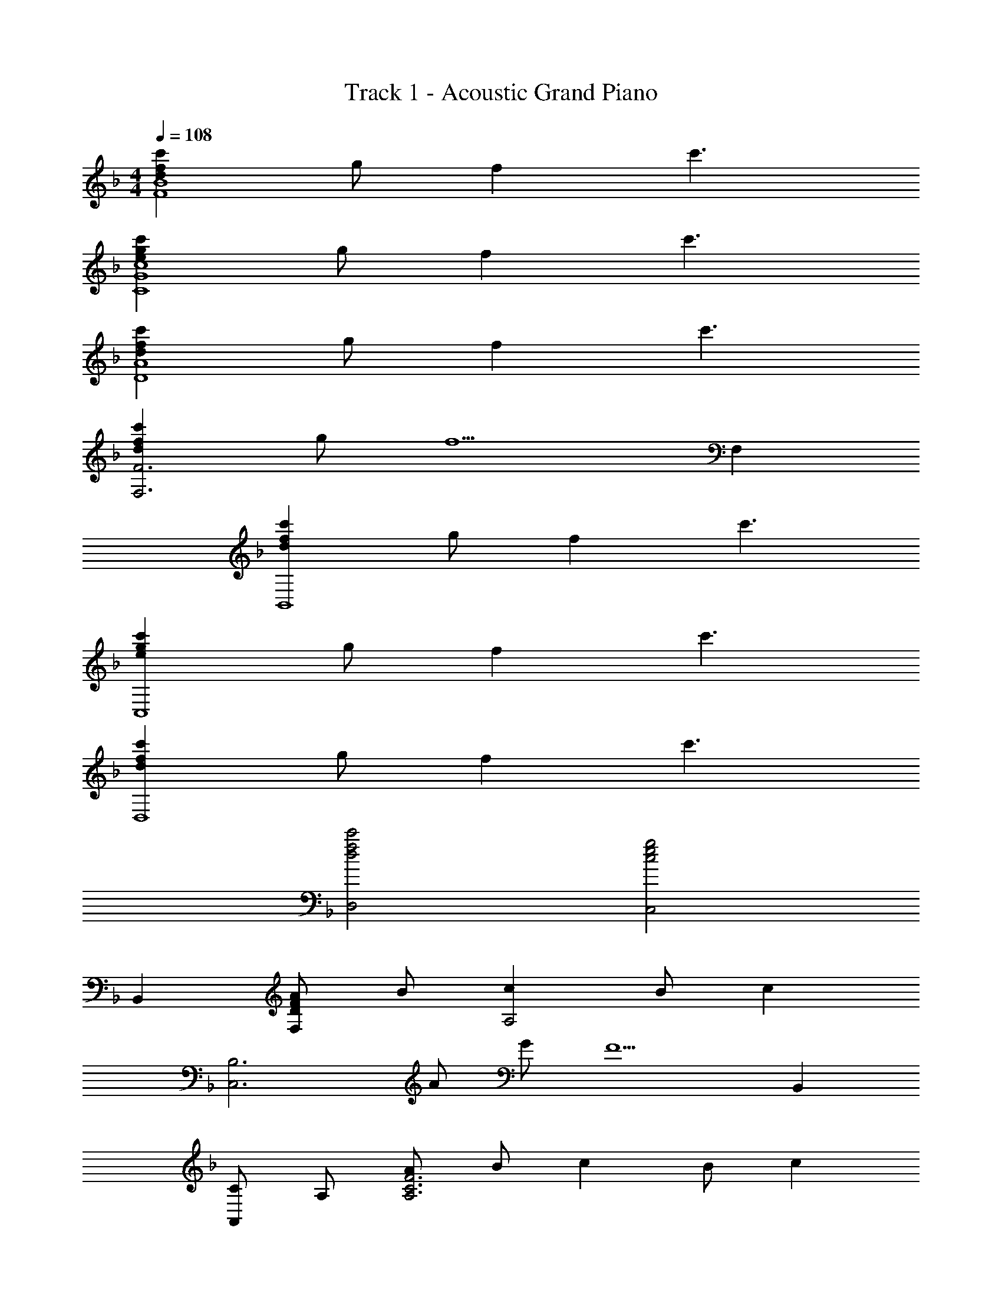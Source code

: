 X: 1
T: Track 1 - Acoustic Grand Piano
Z: ABC Generated by Starbound Composer
L: 1/8
M: 4/4
Q: 1/4=108
K: F
[d2f2c'2F8B8] g f2 c'3 
[e2g2c'2C8G8c8] g f2 c'3 
[d2f2c'2D8A8] g f2 c'3 
[d2f2c'2F,6F6] g [f5z3] F,2 
[d2f2c'2B,,8] g f2 c'3 
[e2g2c'2C,8] g f2 c'3 
[d2f2c'2D,8] g f2 c'3 
[d4f4c'4D,4] [c4e4g4C,4] 
B,,2 [DFAF,2] B [c2A,4] B [c2z] 
[C,6B,6z] A G [F5z3] B,,2 
[CA,,2] A, [AA,6C6F6] B c2 B [c2z] 
[F,,2z] e [fC,2] [e5z] [F,4A,4C4E4] 
B,, F, [DFAA,6] B c2 B [c2z] 
[C,8z] [B,FA] G F4 F 
[D,2D3G3] z [C5E5A5] 
[A,0D,,D2^F2] z A,, [D,D2A2] E, [F^F,2z7/24] [A35/48z13/48] d7/16 A [BA,2] A 
[=F2c2=F,4B,4D4] d [F2c2z] [F,4B,4D4z] e2 [f2z] 
A,, [F2c2F,3] [f2z] [A,4z] g2 [d2a2z] 
[B,,2z] [b2z] [F,2z] [d2a2z] [B,4z] f2 [c2z] 
[A,,4F,4A,4z] f [f3z2] [A,4z] a b2 
[f2c'2G,,2F,2] [gF,2] [f2z] [B,4D4F4z] d2 [c2z] 
[A,,2z] f [F,2f3] [A,4z] a b2 
[f2c'2^G,,2] [gF,2] [f2z] [F,4z] _e2 [f2z] 
[B,,4F,4z] a [b3z2] [C,4G,4z] a b2 
[B,,d8z7/24] [f371/48z13/48] [c'119/16z7/16] F, B, D F D2 B, 
B,, [cF,] [AB,] [DB5] F D2 B, 
B,, [cF,] [AB,] [DB4] F D2 B, 
[D4F4B,,4] [CEGC,2] [A2a2z] [C,,2z] [^G^g] 
[A2a2^F,,,2^F,,2] [=e^C,2] [d2z] [^F,4A,4^C4z] a2 [e2=b2z] 
[D,,2D,2z] [^c'4z] D,2 [D,4F,4A,4E4z] [A2a2] [Gg] 
[A2a2E,,2] [eE,2] [d2z] [^G,4=B,4E4z] a2 [e2b2z] 
[A,,2z] [c'4z] E,2 [C2z] [A2a2z] [G,,2z] [Gg] 
[A2a2F,,2] [eC,2] [d2z] [F,4A,4C4z] a2 [e2b2z] 
[D,,2D,2z] [c'3z] D,2 [aD,4F,4A,4E4] b2 [a2z] 
[E,,2z] [d2z] [=B,,2z] [^c2z] [E,4z] =B2 [B2z] 
A,,, [AE,,] [A,,A3] B,, [C,2z] [A2a2z] [^G,,,2G,,2z] [Gg] 
[A2a2F,,,2F,,2] [eC,2] [d2z] [F,4A,4C4z] a2 [e2b2z] 
[D,,2D,2z] [c'4z] D,2 [D,2F,2A,2E2z] [A2a2z] [D,2F,2A,2D2z] [Gg] 
[A2a2E,,2] [eE,2] [d2z] [G,2B,2E2z] [a2z] [E,2z] [e2b2z] 
A,, [c'E,] [Ca3] A, G,, [E,A2a2] G, [GgG,B,] 
[A2a2F,,2] [eC,2] [d2z] [F,2A,2C2z] [a2z] F, [F,,e2b2] 
[D,,2D,2z] [c'3z] D,2 [aD,2F,2A,2E2] [b2z] [D,2F,2A,2D2z] [a2z] 
[E,,2z] [d2z] [B,,2z] [c2z] [E,4G,4B,4z] B2 [B2z] 
A,, [AE,] [A,A3] B, [C2z] [A2z] [A,2z] G 
[A2F,,2] [EF,2] [D2z] [A,4z] A2 [E2B2z] 
[D,8F,8z] c4 [D2A2] G 
[D2A2E,,2] [EB,,2] [D2z] [E,4G,4B,4z] A2 [E2B2z] 
[A,,6E,6z] c4 [C2A2z] [G,,2E,2z] G 
[C2A2F,,2] [EC,2] [D2z] [C,4F,4A,4z] A2 [E2B2z] 
[D,,2z] [c3z] A,,2 [AD,4] B2 [A2z] 
[E,,2z] [D2z] [B,,2z] [C2z] [E,4z] B,2 [B,2z] 
A,,, [A,E,,] [A,,A,3] B,, [C,2z] [_B2_b2z] [A,,,2A,,2z] [Aa] 
[B2b2=G,,,2=G,,2] [Bf=G,2] [B2_e2z] [_B,4D4=G4z] [B2b2] [=c2=c'2z] 
[_E,,,2_E,,2z] [d4=g4b4d'4z] _E,2 [E,4B,4D4z] [B2b2] [Aa] 
[B2b2=F,,,2] [Bf=C,2] [B2e2z] [=F,2A,2=C2z] [B2b2z] [C,2z] [c2c'2z] 
B,,, [=F,,d4d'4] _B,, D, A,,, [F,,B2b2] A,, [AaC,] 
[B2b2G,,,2G,,2] [BfG,2] [B2e2z] [B,2D2G2z] [B2b2z] [G,,,2G,,2z] [c2c'2z] 
[E,,,2E,,2z] [d3g3b3d'3z] E, B, [BbE,2B,2D2] [c2c'2z] E,, [E,,,B2b2] 
F,,, [C,,B2e2] F,, [A,,B2d2] [C,2z] [c2z] [F,2z] [c2z] 
B,,, [DFBF,,] [B,,D3F3B3] D, F, [B,B2b2] [B,,,B,,] [AaA,,,A,,] 
[B2b2G,,,2G,,2] [BfG,2] [B2e2z] [B,2D2G2z] [B2b2z] G,, [G,,,c2c'2] 
[E,,,2E,,2z] [d4g4b4d'4z] E, B, [E,2B,2D2z] [B2b2z] E,, [AaE,,,] 
[F,,,B2b2] C,, [BfF,,2] [B2e2z] [F,,2A,,2C,2z] [B2b2z] [C,2F,2z] [c2c'2z] 
B,,, [dd'F,,] [B,,B3b3] D, A,,, [F,,B2b2] A,, [AaC,] 
[B2b2G,,,2G,,2] [BfG,2] [B2e2z] [B,2D2G2z] [B2b2z] [G,,,2G,,2z] [c2c'2z] 
[E,,,2E,,2z] [d3g3b3d'3z] E, B, [BbE,2B,2D2] [c2c'2z] E,, [E,,,B2b2] 
[F,,,4F,,4z] [B2e2] [B2d2z] [C,4F,4A,4C4z] c2 [c2z] 
B,,, [DFBF,,] [B,,D3F3B3] D, [F,2z] [B2z] [B,2z] A 
Q: 1/4=108
[B2G,,4D,4G,4z15/8] 
Q: 1/4=106
z/8 F [_E2z3/4] 
Q: 1/4=104
z/4 D [FB,3z5/8] 
Q: 1/4=103
z3/8 E [E2c2z/2] 
Q: 1/4=101
z/2 
[E,8G,8B,8D8z] [d4z3/8] 
Q: 1/4=100
z15/8 
Q: 1/4=98
z7/4 [B3/2z/8] 
Q: 1/4=96
z11/8 [c3/2z/2] 
Q: 1/4=95
z 
[C2E2B2F,,8C,8F,8z7/8] 
Q: 1/4=93
z9/8 [C2E2z3/4] 
Q: 1/4=92
z5/4 [B,2D2z5/8] 
Q: 1/4=90
z11/8 [C2z/2] 
Q: 1/4=88
z3/2 
M: 6/4
[B,,,12z11/48] [F,,565/48z7/48] 
Q: 1/4=87
z5/48 [B,,277/24z11/48] [C,271/24z11/48] [D,177/16z11/48] [F,65/6z/4] [B,509/48z5/6] 
Q: 1/4=85
z15/8 
Q: 1/4=84
z15/8 
Q: 1/4=82
